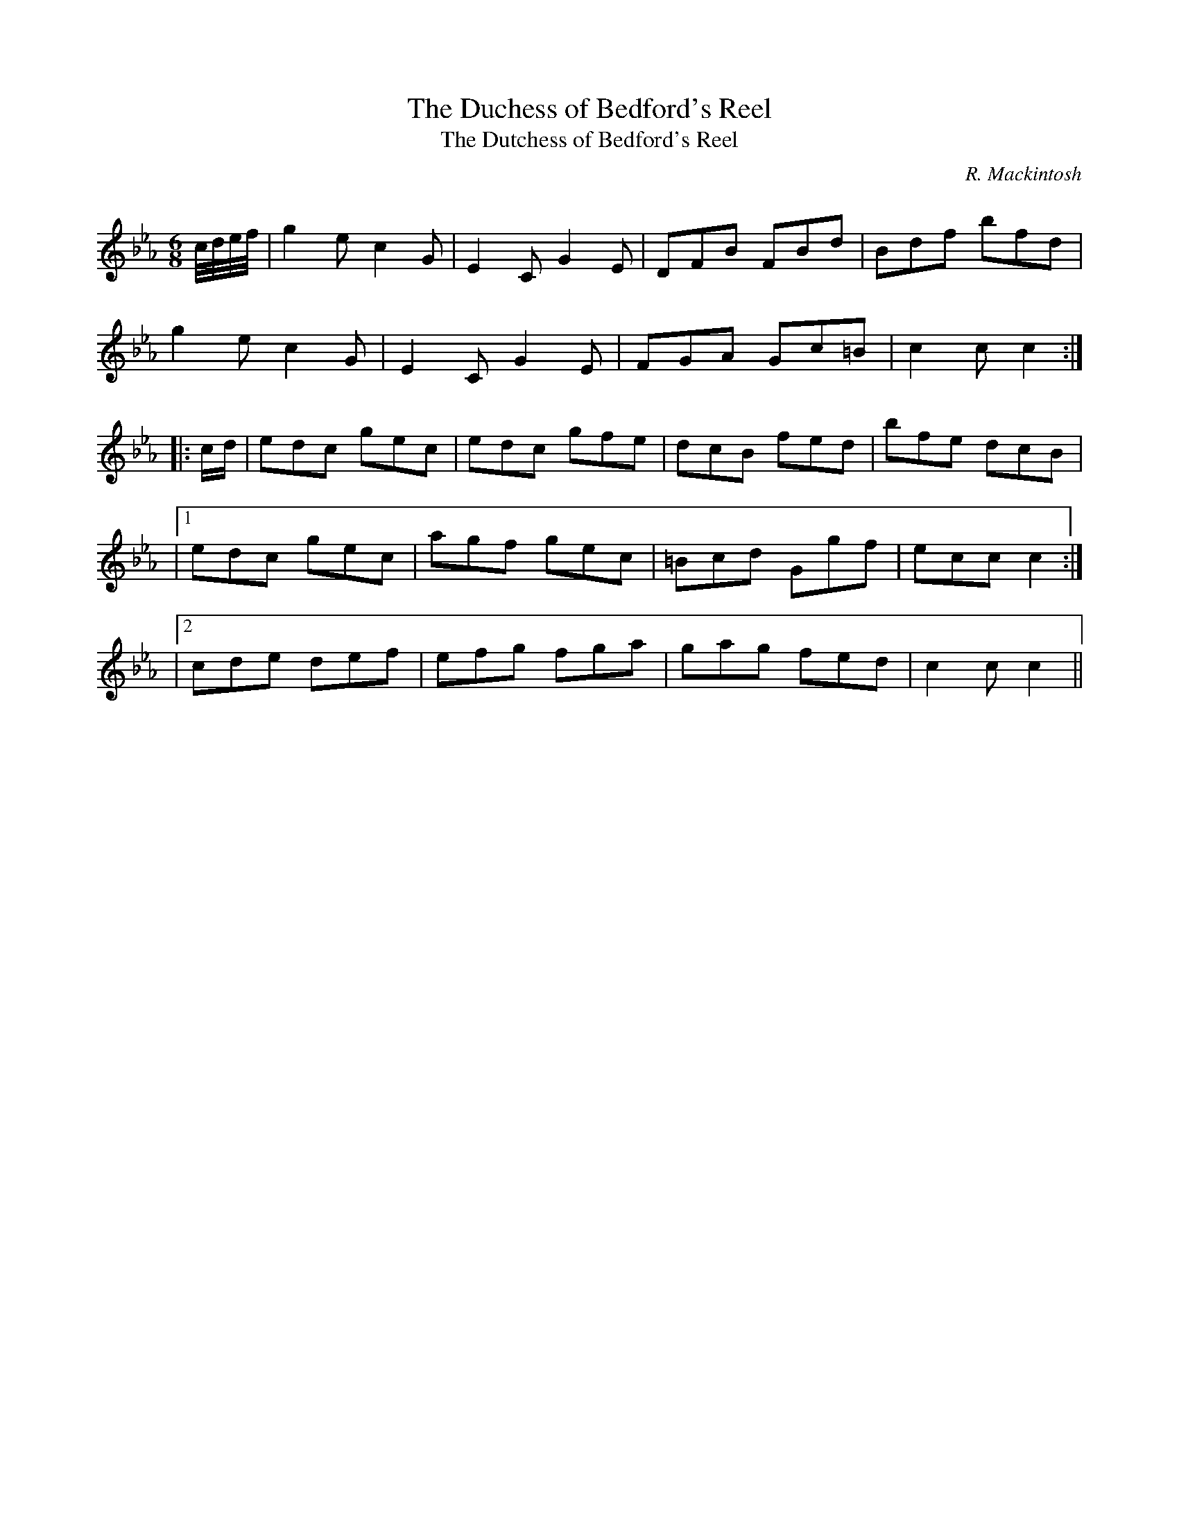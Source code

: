 X:1
T: The Duchess of Bedford's Reel
T: The Dutchess of Bedford's Reel
C:R. Mackintosh
R:Jig
Q: 180
K:Cm
M:6/8
L:1/8
c1/4d1/4e1/4f1/4|g2e c2G|E2C G2E|DFB FBd|Bdf bfd|
g2e c2G|E2C G2E|FGA Gc=B|c2c c2:|
|:c1/2d1/2|edc gec|edc gfe|dcB fed|bfe dcB|
|1edc gec|agf gec|=Bcd Ggf|ecc c2:|
|2cde def|efg fga|gag fed|c2c c2||

